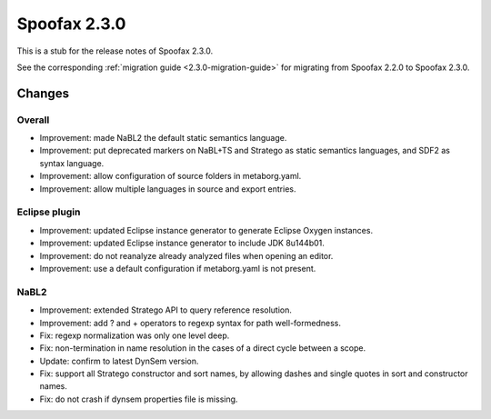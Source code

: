 =============
Spoofax 2.3.0
=============

This is a stub for the release notes of Spoofax 2.3.0.

See the corresponding :ref:`migration guide <2.3.0-migration-guide>` for migrating from Spoofax 2.2.0 to Spoofax 2.3.0.

Changes
-------

Overall
~~~~~~~

- Improvement: made NaBL2 the default static semantics language.
- Improvement: put deprecated markers on NaBL+TS and Stratego as static semantics languages, and SDF2 as syntax language.
- Improvement: allow configuration of source folders in metaborg.yaml.
- Improvement: allow multiple languages in source and export entries.

Eclipse plugin
~~~~~~~~~~~~~~

- Improvement: updated Eclipse instance generator to generate Eclipse Oxygen instances.
- Improvement: updated Eclipse instance generator to include JDK 8u144b01.
- Improvement: do not reanalyze already analyzed files when opening an editor.
- Improvement: use a default configuration if metaborg.yaml is not present.

NaBL2
~~~~~

- Improvement: extended Stratego API to query reference resolution.
- Improvement: add ? and + operators to regexp syntax for path well-formedness.
- Fix: regexp normalization was only one level deep.
- Fix: non-termination in name resolution in the cases of a direct cycle between a scope.
- Update: confirm to latest DynSem version.
- Fix: support all Stratego constructor and sort names, by allowing dashes and single quotes in sort and constructor names.
- Fix: do not crash if dynsem properties file is missing.

